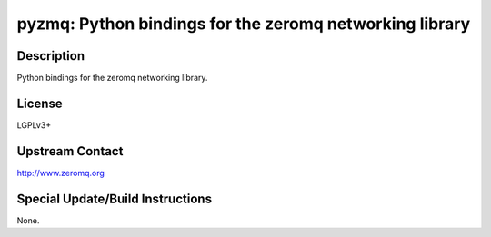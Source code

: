 pyzmq: Python bindings for the zeromq networking library
========================================================

Description
-----------

Python bindings for the zeromq networking library.

License
-------

LGPLv3+


Upstream Contact
----------------

http://www.zeromq.org

Special Update/Build Instructions
---------------------------------

None.
